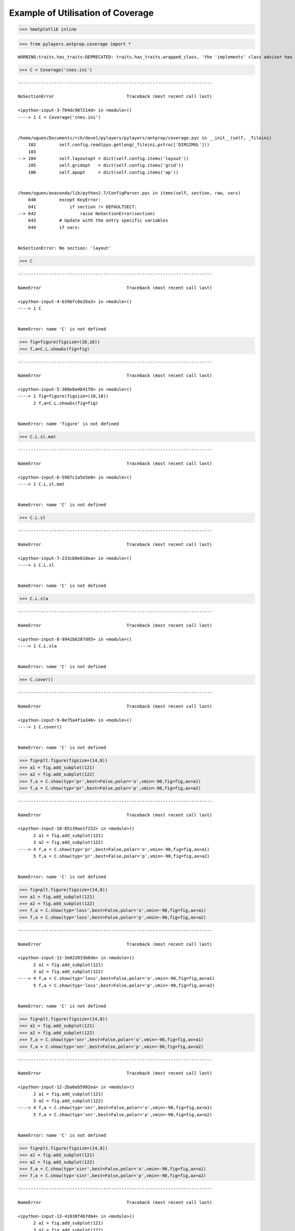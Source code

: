 
Example of Utilisation of Coverage
==================================

.. code:: python

    >>> %matplotlib inline

.. code:: python

    >>> from pylayers.antprop.coverage import *


.. parsed-literal::

    WARNING:traits.has_traits:DEPRECATED: traits.has_traits.wrapped_class, 'the 'implements' class advisor has been deprecated. Use the 'provides' class decorator.


.. code:: python

    >>> C = Coverage('cnes.ini')


::


    ---------------------------------------------------------------------------

    NoSectionError                            Traceback (most recent call last)

    <ipython-input-3-704dc907214d> in <module>()
    ----> 1 C = Coverage('cnes.ini')
    

    /home/uguen/Documents/rch/devel/pylayers/pylayers/antprop/coverage.pyc in __init__(self, _fileini)
        102         self.config.read(pyu.getlong(_fileini,pstruc['DIRSIMUL']))
        103 
    --> 104         self.layoutopt = dict(self.config.items('layout'))
        105         self.gridopt   = dict(self.config.items('grid'))
        106         self.apopt     = dict(self.config.items('ap'))


    /home/uguen/anaconda/lib/python2.7/ConfigParser.pyc in items(self, section, raw, vars)
        640         except KeyError:
        641             if section != DEFAULTSECT:
    --> 642                 raise NoSectionError(section)
        643         # Update with the entry specific variables
        644         if vars:


    NoSectionError: No section: 'layout'


.. code:: python

    >>> C


::


    ---------------------------------------------------------------------------

    NameError                                 Traceback (most recent call last)

    <ipython-input-4-b39bfc0e26a3> in <module>()
    ----> 1 C
    

    NameError: name 'C' is not defined


.. code:: python

    >>> fig=figure(figsize=(10,10))
    >>> f,a=C.L.showGs(fig=fig)


::


    ---------------------------------------------------------------------------

    NameError                                 Traceback (most recent call last)

    <ipython-input-5-308e8a4b41f8> in <module>()
    ----> 1 fig=figure(figsize=(10,10))
          2 f,a=C.L.showGs(fig=fig)


    NameError: name 'figure' is not defined


.. code:: python

    >>> C.L.sl.mat


::


    ---------------------------------------------------------------------------

    NameError                                 Traceback (most recent call last)

    <ipython-input-6-5987c1a5e5e0> in <module>()
    ----> 1 C.L.sl.mat
    

    NameError: name 'C' is not defined


.. code:: python

    >>> C.L.sl


::


    ---------------------------------------------------------------------------

    NameError                                 Traceback (most recent call last)

    <ipython-input-7-233cb0e618ea> in <module>()
    ----> 1 C.L.sl
    

    NameError: name 'C' is not defined


.. code:: python

    >>> C.L.sla


::


    ---------------------------------------------------------------------------

    NameError                                 Traceback (most recent call last)

    <ipython-input-8-9941b6287d95> in <module>()
    ----> 1 C.L.sla
    

    NameError: name 'C' is not defined


.. code:: python

    >>> C.cover()


::


    ---------------------------------------------------------------------------

    NameError                                 Traceback (most recent call last)

    <ipython-input-9-0e75a4f1a346> in <module>()
    ----> 1 C.cover()
    

    NameError: name 'C' is not defined


.. code:: python

    >>> fig=plt.figure(figsize=(14,8))
    >>> a1 = fig.add_subplot(121)
    >>> a2 = fig.add_subplot(122)
    >>> f,a = C.show(typ='pr',best=False,polar='o',vmin=-90,fig=fig,ax=a1)
    >>> f,a = C.show(typ='pr',best=False,polar='p',vmin=-90,fig=fig,ax=a2)


::


    ---------------------------------------------------------------------------

    NameError                                 Traceback (most recent call last)

    <ipython-input-10-85139ae1f152> in <module>()
          2 a1 = fig.add_subplot(121)
          3 a2 = fig.add_subplot(122)
    ----> 4 f,a = C.show(typ='pr',best=False,polar='o',vmin=-90,fig=fig,ax=a1)
          5 f,a = C.show(typ='pr',best=False,polar='p',vmin=-90,fig=fig,ax=a2)


    NameError: name 'C' is not defined



.. image:: CNES_files/CNES_10_1.png


.. code:: python

    >>> fig=plt.figure(figsize=(14,8))
    >>> a1 = fig.add_subplot(121)
    >>> a2 = fig.add_subplot(122)
    >>> f,a = C.show(typ='loss',best=False,polar='o',vmin=-90,fig=fig,ax=a1)
    >>> f,a = C.show(typ='loss',best=False,polar='p',vmin=-90,fig=fig,ax=a2)


::


    ---------------------------------------------------------------------------

    NameError                                 Traceback (most recent call last)

    <ipython-input-11-3e022033b6de> in <module>()
          2 a1 = fig.add_subplot(121)
          3 a2 = fig.add_subplot(122)
    ----> 4 f,a = C.show(typ='loss',best=False,polar='o',vmin=-90,fig=fig,ax=a1)
          5 f,a = C.show(typ='loss',best=False,polar='p',vmin=-90,fig=fig,ax=a2)


    NameError: name 'C' is not defined



.. image:: CNES_files/CNES_11_1.png


.. code:: python

    >>> fig=plt.figure(figsize=(14,8))
    >>> a1 = fig.add_subplot(121)
    >>> a2 = fig.add_subplot(122)
    >>> f,a = C.show(typ='snr',best=False,polar='o',vmin=-90,fig=fig,ax=a1)
    >>> f,a = C.show(typ='snr',best=False,polar='p',vmin=-90,fig=fig,ax=a2)


::


    ---------------------------------------------------------------------------

    NameError                                 Traceback (most recent call last)

    <ipython-input-12-2ba6eb5982ea> in <module>()
          2 a1 = fig.add_subplot(121)
          3 a2 = fig.add_subplot(122)
    ----> 4 f,a = C.show(typ='snr',best=False,polar='o',vmin=-90,fig=fig,ax=a1)
          5 f,a = C.show(typ='snr',best=False,polar='p',vmin=-90,fig=fig,ax=a2)


    NameError: name 'C' is not defined



.. image:: CNES_files/CNES_12_1.png


.. code:: python

    >>> fig=plt.figure(figsize=(14,8))
    >>> a1 = fig.add_subplot(121)
    >>> a2 = fig.add_subplot(122)
    >>> f,a = C.show(typ='sinr',best=False,polar='o',vmin=-90,fig=fig,ax=a1)
    >>> f,a = C.show(typ='sinr',best=False,polar='p',vmin=-90,fig=fig,ax=a2)


::


    ---------------------------------------------------------------------------

    NameError                                 Traceback (most recent call last)

    <ipython-input-13-41038f4b7d64> in <module>()
          2 a1 = fig.add_subplot(121)
          3 a2 = fig.add_subplot(122)
    ----> 4 f,a = C.show(typ='sinr',best=False,polar='o',vmin=-90,fig=fig,ax=a1)
          5 f,a = C.show(typ='sinr',best=False,polar='p',vmin=-90,fig=fig,ax=a2)


    NameError: name 'C' is not defined



.. image:: CNES_files/CNES_13_1.png


.. code:: python

    >>> fig=plt.figure(figsize=(14,8))
    >>> a1 = fig.add_subplot(121)
    >>> a2 = fig.add_subplot(122)
    >>> f,a = C.show(typ='capacity',best=False,polar='o',vmin=0,fig=fig,ax=a1)
    >>> f,a = C.show(typ='capacity',best=False,polar='p',vmin=0,fig=fig,ax=a2)


::


    ---------------------------------------------------------------------------

    NameError                                 Traceback (most recent call last)

    <ipython-input-14-99eac4ac2ce0> in <module>()
          2 a1 = fig.add_subplot(121)
          3 a2 = fig.add_subplot(122)
    ----> 4 f,a = C.show(typ='capacity',best=False,polar='o',vmin=0,fig=fig,ax=a1)
          5 f,a = C.show(typ='capacity',best=False,polar='p',vmin=0,fig=fig,ax=a2)


    NameError: name 'C' is not defined



.. image:: CNES_files/CNES_14_1.png

